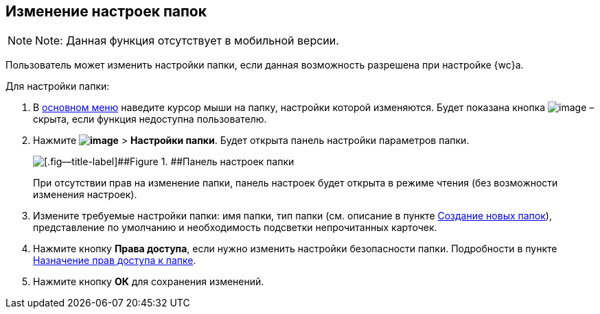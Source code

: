 
== Изменение настроек папок

[NOTE]
====
[.note__title]#Note:# Данная функция отсутствует в мобильной версии.
====

Пользователь может изменить настройки папки, если данная возможность разрешена при настройке {wc}а.

Для настройки папки:

. В xref:dvweb_folder_tree.adoc[основном меню] наведите курсор мыши на папку, настройки которой изменяются. Будет показана кнопка image:buttons/verticalDots.png[image] – скрыта, если функция недоступна пользователю.
. Нажмите [.ph .menucascade]#[.ph .uicontrol]*image:buttons/verticalDots.png[image]* > [.ph .uicontrol]*Настройки папки*#. Будет открыта панель настройки параметров папки.
+
image::configFolderConfigDialog.png[[.fig--title-label]##Figure 1. ##Панель настроек папки]
+
При отсутствии прав на изменение папки, панель настроек будет открыта в режиме чтения (без возможности изменения настроек).
. Измените требуемые настройки папки: имя папки, тип папки (см. описание в пункте xref:CreateFolder.adoc[Создание новых папок]), представление по умолчанию и необходимость подсветки непрочитанных карточек.
. Нажмите кнопку [.ph .uicontrol]*Права доступа*, если нужно изменить настройки безопасности папки. Подробности в пункте xref:FolderSecurityConfig.adoc[Назначение прав доступа к папке].
. Нажмите кнопку [.ph .uicontrol]*ОК* для сохранения изменений.

